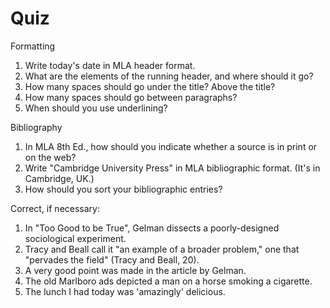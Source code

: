 * Quiz
Formatting
1. Write today's date in MLA header format. 
2. What are the elements of the running header, and where should it go?
3. How many spaces should go under the title? Above the title?
4. How many spaces should go between paragraphs?
5. When should you use underlining?

Bibliography
1. In MLA 8th Ed., how should you indicate whether a source is in print or on the web? 
2. Write "Cambridge University Press" in MLA bibliographic format. (It's in Cambridge, UK.)
3. How should you sort your bibliographic entries? 

Correct, if necessary: 
1. In "Too Good to be True", Gelman dissects a poorly-designed sociological experiment. 
2. Tracy and Beall call it "an example of a broader problem," one that "pervades the field" (Tracy and Beall, 20).
3. A very good point was made in the article by Gelman.
4. The old Marlboro ads depicted a man on a horse smoking a cigarette.
5. The lunch I had today was 'amazingly' delicious.
